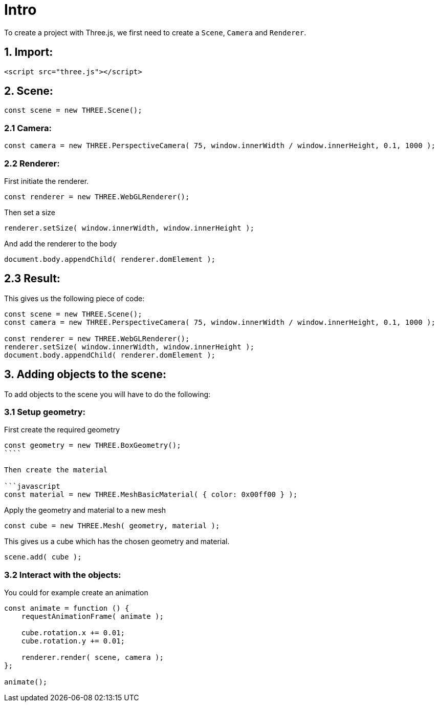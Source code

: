 # Intro

To create a project with Three.js, we first need to create a `Scene`, `Camera` and `Renderer`.

## 1. Import:

```html
<script src="three.js"></script>
```

## 2. Scene:

```javascript
const scene = new THREE.Scene();
```

### 2.1 Camera:

```javascript
const camera = new THREE.PerspectiveCamera( 75, window.innerWidth / window.innerHeight, 0.1, 1000 );
```

### 2.2 Renderer:

First initiate the renderer.

```javascript
const renderer = new THREE.WebGLRenderer();
```

Then set a size

```javascript
renderer.setSize( window.innerWidth, window.innerHeight );
```

And add the renderer to the body

```javascript
document.body.appendChild( renderer.domElement );
```

## 2.3 Result:

This gives us the following piece of code:

```javascript
const scene = new THREE.Scene();
const camera = new THREE.PerspectiveCamera( 75, window.innerWidth / window.innerHeight, 0.1, 1000 );

const renderer = new THREE.WebGLRenderer();
renderer.setSize( window.innerWidth, window.innerHeight );
document.body.appendChild( renderer.domElement );
```

## 3. Adding objects to the scene:

To add objects to the scene you will have to do the following:

### 3.1 Setup geometry:

First create the required geometry

```javascript
const geometry = new THREE.BoxGeometry();
````

Then create the material

```javascript
const material = new THREE.MeshBasicMaterial( { color: 0x00ff00 } );
```

Apply the geometry and material to a new mesh

```javascript
const cube = new THREE.Mesh( geometry, material );
```

This gives us a cube which has the chosen geometry and material.

```javascript
scene.add( cube );
```

### 3.2 Interact with the objects:

You could for example create an animation

```javascript
const animate = function () {
    requestAnimationFrame( animate );

    cube.rotation.x += 0.01;
    cube.rotation.y += 0.01;

    renderer.render( scene, camera );
};

animate();
```